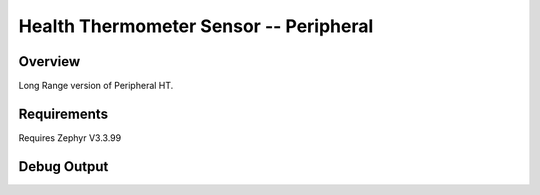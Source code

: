 Health Thermometer Sensor -- Peripheral
##############################################

Overview
********
Long Range version of Peripheral HT.

Requirements
************

Requires Zephyr V3.3.99


Debug Output
**********
